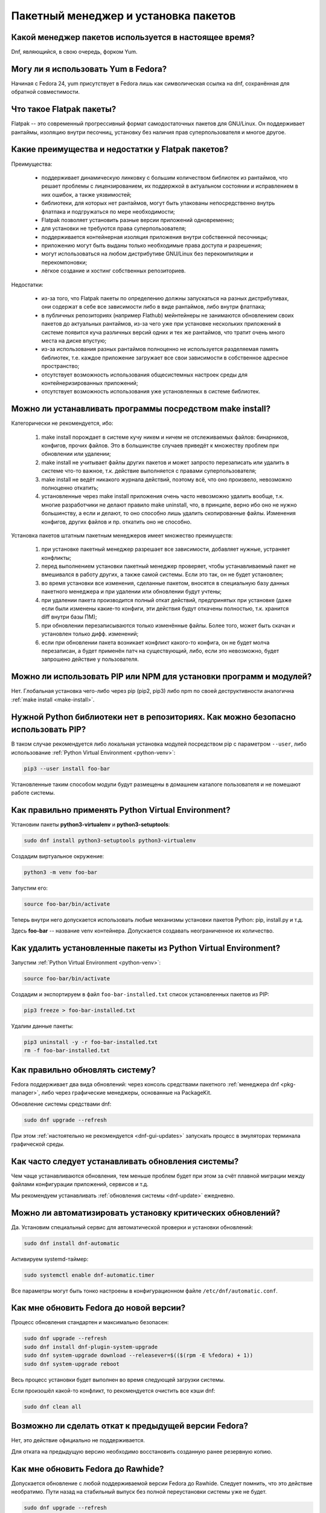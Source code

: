 ..
    Fedora-Faq-Ru (c) 2018 - 2020, EasyCoding Team and contributors

    Fedora-Faq-Ru is licensed under a
    Creative Commons Attribution-ShareAlike 4.0 International License.

    You should have received a copy of the license along with this
    work. If not, see <https://creativecommons.org/licenses/by-sa/4.0/>.

.. _package-manager:

*************************************
Пакетный менеджер и установка пакетов
*************************************

.. index:: package, manager
.. _pkg-manager:

Какой менеджер пакетов используется в настоящее время?
==========================================================

Dnf, являющийся, в свою очередь, форком Yum.

.. index:: package, manager
.. _yum-fedora:

Могу ли я использовать Yum в Fedora?
=========================================

Начиная с Fedora 24, yum присутствует в Fedora лишь как символическая ссылка на dnf, сохранённая для обратной совместимости.

.. index:: flatpak, package
.. _flatpak-info:

Что такое Flatpak пакеты?
============================

Flatpak -- это современный прогрессивный формат самодостаточных пакетов для GNU/Linux. Он поддерживает рантаймы, изоляцию внутри песочниц, установку без наличия прав суперпользователя и многое другое.

.. index:: flatpak, package
.. _flatpak-advantages:

Какие преимущества и недостатки у Flatpak пакетов?
=====================================================

Преимущества:

  * поддерживает динамическую линковку с большим количеством библиотек из рантаймов, что решает проблемы с лицензированием, их поддержкой в актуальном состоянии и исправлением в них ошибок, а также уязвимостей;
  * библиотеки, для которых нет рантаймов, могут быть упакованы непосредственно внутрь флатпака и подгружаться по мере необходимости;
  * Flatpak позволяет установить разные версии приложений одновременно;
  * для установки не требуются права суперпользователя;
  * поддерживается контейнерная изоляция приложения внутри собственной песочницы;
  * приложению могут быть выданы только необходимые права доступа и разрешения;
  * могут использоваться на любом дистрибутиве GNU/Linux без перекомпиляции и перекомпоновки;
  * лёгкое создание и хостинг собственных репозиториев.

Недостатки:

  * из-за того, что Flatpak пакеты по определению должны запускаться на разных дистрибутивах, они содержат в себе все зависимости либо в виде рантаймов, либо внутри флатпака;
  * в публичных репозиториях (например Flathub) мейнтейнеры не занимаются обновлением своих пакетов до актуальных рантаймов, из-за чего уже при установке нескольких приложений в системе появится куча различных версий одних и тех же рантаймов, что тратит очень много места на диске впустую;
  * из-за использования разных рантаймов полноценно не используется разделяемая память библиотек, т.е. каждое приложение загружает все свои зависимости в собственное адресное пространство;
  * отсутствует возможность использования общесистемных настроек среды для контейнеризированных приложений;
  * отсутствует возможность использования уже установленных в системе библиотек.

.. index:: installation, packaging, make install
.. _make-install:

Можно ли устанавливать программы посредством make install?
================================================================

Категорически не рекомендуется, ибо:

  1. make install порождает в системе кучу никем и ничем не отслеживаемых файлов: бинарников, конфигов, прочих файлов. Это в большинстве случаев приведёт к множеству проблем при обновлении или удалении;
  2. make install не учитывает файлы других пакетов и может запросто перезаписать или удалить в системе что-то важное, т.к. действие выполняется с правами суперпользователя;
  3. make install не ведёт никакого журнала действий, поэтому всё, что оно произвело, невозможно полноценно откатить;
  4. установленные через make install приложения очень часто невозможно удалить вообще, т.к. многие разработчики не делают правило make uninstall, что, в принципе, верно ибо оно не нужно большинству, а если и делают, то оно способно лишь удалить скопированные файлы. Изменения конфигов, других файлов и пр. откатить оно не способно.

Установка пакетов штатным пакетным менеджеров имеет множество преимуществ:

  1. при установке пакетный менеджер разрешает все зависимости, добавляет нужные, устраняет конфликты;
  2. перед выполнением установки пакетный менеджер проверяет, чтобы устанавливаемый пакет не вмешивался в работу других, а также самой системы. Если это так, он не будет установлен;
  3. во время установки все изменения, сделанные пакетом, вносятся в специальную базу данных пакетного менеджера и при удалении или обновлении будут учтены;
  4. при удалении пакета производится полный откат действий, предпринятых при установке (даже если были изменены какие-то конфиги, эти действия будут откачены полностью, т.к. хранится diff внутри базы ПМ);
  5. при обновлении перезаписываются только изменённые файлы. Более того, может быть скачан и установлен только дифф. изменений;
  6. если при обновлении пакета возникает конфликт какого-то конфига, он не будет молча перезаписан, а будет применён патч на существующий, либо, если это невозможно, будет запрошено действие у пользователя.

.. index:: installation, pip, npm
.. _using-pip:

Можно ли использовать PIP или NPM для установки программ и модулей?
=======================================================================

Нет. Глобальная установка чего-либо через pip (pip2, pip3) либо npm по своей деструктивности аналогична :ref:`make install <make-install>`.

.. index:: installation, pip
.. _pip-user:

Нужной Python библиотеки нет в репозиториях. Как можно безопасно использовать PIP?
=======================================================================================

В таком случае рекомендуется либо локальная установка модулей посредством pip с параметром ``--user``, либо использование :ref:`Python Virtual Environment <python-venv>`:

.. code-block:: text

    pip3 --user install foo-bar

Установленные таким способом модули будут размещены в домашнем каталоге пользователя и не помешают работе системы.

.. index:: installation, pip, venv
.. _python-venv:

Как правильно применять Python Virtual Environment?
========================================================

Установим пакеты **python3-virtualenv** и **python3-setuptools**:

.. code-block:: text

    sudo dnf install python3-setuptools python3-virtualenv

Создадим виртуальное окружение:

.. code-block:: text

    python3 -m venv foo-bar

Запустим его:

.. code-block:: text

    source foo-bar/bin/activate

Теперь внутри него допускается использовать любые механизмы установки пакетов Python: pip, install.py и т.д.

Здесь **foo-bar** -- название venv контейнера. Допускается создавать неограниченное их количество.

.. index:: remove, pip, venv
.. _python-venv-remove:

Как удалить установленные пакеты из Python Virtual Environment?
===================================================================

Запустим :ref:`Python Virtual Environment <python-venv>`:

.. code-block:: text

    source foo-bar/bin/activate

Создадим и экспортируем в файл ``foo-bar-installed.txt`` список установленных пакетов из PIP:

.. code-block:: text

    pip3 freeze > foo-bar-installed.txt

Удалим данные пакеты:

.. code-block:: text

    pip3 uninstall -y -r foo-bar-installed.txt
    rm -f foo-bar-installed.txt

.. index:: fedora, update, dnf
.. _dnf-update:

Как правильно обновлять систему?
===================================

Fedora поддерживает два вида обновлений: через консоль средствами пакетного :ref:`менеджера dnf <pkg-manager>`, либо через графические менеджеры, основанные на PackageKit.

Обновление системы средствами dnf:

.. code-block:: text

    sudo dnf upgrade --refresh

При этом :ref:`настоятельно не рекомендуется <dnf-gui-updates>` запускать процесс в эмуляторах терминала графической среды.

.. index:: fedora, update
.. _update-interval:

Как часто следует устанавливать обновления системы?
======================================================

Чем чаще устанавливаются обновления, тем меньше проблем будет при этом за счёт плавной миграции между файлами конфигурации приложений, сервисов и т.д.

Мы рекомендуем устанавливать :ref:`обновления системы <dnf-update>` ежедневно.

.. index:: fedora, automatic updates, update, dnf
.. _update-auto:

Можно ли автоматизировать установку критических обновлений?
==============================================================

Да. Установим специальный сервис для автоматической проверки и установки обновлений:

.. code-block:: text

    sudo dnf install dnf-automatic

Активируем systemd-таймер:

.. code-block:: text

    sudo systemctl enable dnf-automatic.timer

Все параметры могут быть тонко настроены в конфигурационном файле ``/etc/dnf/automatic.conf``.

.. index:: fedora, upgrade, dnf
.. _dist-upgrade:

Как мне обновить Fedora до новой версии?
===========================================

Процесс обновления стандартен и максимально безопасен:

.. code-block:: text

    sudo dnf upgrade --refresh
    sudo dnf install dnf-plugin-system-upgrade
    sudo dnf system-upgrade download --releasever=$(($(rpm -E %fedora) + 1))
    sudo dnf system-upgrade reboot

Весь процесс установки будет выполнен во время следующей загрузки системы.

Если произошёл какой-то конфликт, то рекомендуется очистить все кэши dnf:

.. code-block:: text

    sudo dnf clean all

.. index:: fedora, downgrade, upgrade
.. _dist-downgrade:

Возможно ли сделать откат к предыдущей версии Fedora?
=========================================================

Нет, это действие официально не поддерживается.

Для отката на предыдущую версию необходимо восстановить созданную ранее резервную копию.

.. index:: fedora, upgrade, rawhide, dnf
.. _dist-rawhide:

Как мне обновить Fedora до Rawhide?
===========================================

Допускается обновление с любой поддерживаемой версии Fedora до Rawhide. Следует помнить, что это действие необратимо. Пути назад на стабильный выпуск без полной переустановки системы уже не будет.

.. code-block:: text

    sudo dnf upgrade --refresh
    sudo dnf install dnf-plugin-system-upgrade
    sudo dnf system-upgrade download --releasever=rawhide
    sudo dnf system-upgrade reboot

Весь процесс установки будет выполнен во время следующей загрузки системы.

.. index:: rawhide, rolling, fedora, downgrade, upgrade
.. _downgrade-rawhide:

Возможно ли откатиться с Rawhide назад на обычный релиз?
============================================================

Нет.

.. index:: fedora, upgrade
.. _upgrade-jump:

Можно ли обновляться через несколько версий?
===============================================

Официально поддерживается лишь :ref:`обновление <dist-upgrade>` с текущей на следующую версию. Если требуется выполнить обновление сразу через несколько релизов дистрибутива, то настоятельно рекомендуется обновлять систему последовательно (например F27 -> F28 -> F29 -> F30 и т.д.).

.. index:: fedora, upgrade
.. _upgrade-time:

Когда лучше выполнять обновление при выходе новой версии дистрибутива?
=========================================================================

Рекомендуется :ref:`обновлять систему <dist-upgrade>` до новой версии Fedora в течение месяца после её официального релиза.

.. index:: dnf, package error, error
.. _dnf-duplicates:

При обновлении dnf ругается на дубликаты пакетов.
===================================================

Установим утилиту **package-cleanup**:

.. code-block:: text

    sudo dnf install dnf-utils

Удалим дубликаты и повреждённые пакеты:

.. code-block:: text

    sudo package-cleanup --cleandupes

.. index:: dnf, error, rpm
.. _dnf-rpmdb:

База RPM оказалась повреждена. Как восстановить?
=====================================================

Для запуска пересборки базы данных RPM следует выполнить:

.. code-block:: text

    sudo rpm --rebuilddb

Настоятельно рекомендуется сделать резервную копию каталога ``/var/lib/rpm`` перед этим действием.

.. index:: dnf, kernel count, kernel
.. _dnf-kernel-store:

Dnf сохраняет старые ядра. Это нормально?
==============================================

Да. По умолчанию dnf сохраняет 3 последних ядра, чтобы в случае сбоя была возможность загрузки в более старое для исправления проблем и восстановления работы системы.

.. index:: dnf, kernel count, kernel
.. _dnf-kernel-change:

Как можно уменьшить количество сохраняемых ядер?
====================================================

Откроем файл ``/etc/dnf/dnf.conf`` в текстовом редакторе:

.. code-block:: text

    sudoedit /etc/dnf/dnf.conf

Изменим значение переменной ``installonly_limit``:

.. code-block:: text

    installonly_limit=2

Минимально допустимое значение -- **2** (будут сохраняться два ядра: текущее и предыдущее).

.. index:: dnf, proxy
.. _dnf-proxy:

Как настроить работу dnf через прокси?
=========================================

Откроем файл ``/etc/dnf/dnf.conf`` в текстовом редакторе:

.. code-block:: text

    sudoedit /etc/dnf/dnf.conf

Изменим значение переменной ``proxy`` (при отсутствии добавим):

.. code-block:: text

    proxy=socks5://localhost:8080

Поддерживаются HTTP, HTTPS и SOCKS.

Если используемый прокси-сервер требует проверки подлинности (аутентификации), то укажем также и авторизационные данные для подключения:

.. code-block:: text

    proxy_username=LOGIN
    proxy_password=PASSWORD

Здесь **LOGIN** -- логин пользователя на прокси-сервере, а **PASSWORD** -- его пароль.

Обычно DNF корректно определяет тип авторизации, используемый прокси-сервером, но иногда (в случае HTTP-прокси) этот механизм работает некорретно. В случае возникновения пробелм с авторизацией достаточно указать ее тип:  

.. code-block:: text
    proxy_auth_method=METHOD

Здесь **METHOD** -- название метода аутентификации, используемого прокси-серверов.

Список часто используемых методов:

    * ``basic`` -- базовая HTTP аутентификация, вероятно вы используете именно этот метод;
    * ``digest`` -- HTTP дайджест-аутентификация;
    * ``ntlm`` -- NTLM HTTP аутентификация, активно применяется в среде продуктов Microsoft. 

Подробнее о поддерживаемых методах аутентификации см. `в документации<https://dnf.readthedocs.io/en/latest/conf_ref.html#options-for-both-main-and-repo>`.

.. index:: dnf, weak dependencies
.. _dnf-weakdeps:

Как отключить установку слабых зависимостей?
================================================

Откроем файл ``/etc/dnf/dnf.conf`` в текстовом редакторе:

.. code-block:: text

    sudoedit /etc/dnf/dnf.conf

Изменим значение переменной ``install_weak_deps`` (при отсутствии добавим):

.. code-block:: text

    install_weak_deps=0

.. index:: dnf, package, updates
.. _dnf-pkgupdates:

Как мне запретить установку обновлений для ряда пакетов?
============================================================

Откроем файл ``/etc/dnf/dnf.conf`` в текстовом редакторе:

.. code-block:: text

    sudoedit /etc/dnf/dnf.conf

Изменим значение переменной ``exclude`` (при отсутствии добавим):

.. code-block:: text

    exclude=kernel* PackageKit*

Здесь вместо примера укажем нужные пакеты, разделяя их пробелом. Допускаются стандартные символы подстановки.

.. index:: dnf, delta rpm, rpm, package, drpm
.. _dnf-drpm:

Что такое Delta RPM?
========================

Технология Delta RPM позволяет сократить расход трафика при *регулярной* установке обновлений за счёт того, что скачиваться будет не новая версия целиком, а лишь разница между ней и установленной в системе.

К сожалению, на медленных устройствах: HDD, eMMC, SD и т.д., это значительно замедляет процесс :ref:`установки обновлений <dnf-update>`, поэтому функцию можно :ref:`отключить <drpm-disable>`.

.. index:: dnf, delta rpm, rpm, package, drpm
.. _drpm-disable:

Как отключить использование Delta RPM?
==========================================

Откроем файл ``/etc/dnf/dnf.conf`` в текстовом редакторе:

.. code-block:: text

    sudoedit /etc/dnf/dnf.conf

Изменим значение переменной ``deltarpm`` (при отсутствии добавим):

.. code-block:: text

    deltarpm=0

.. index:: dnf, remove kernel, kernel
.. _dnf-kernel-remove:

Как можно вручную удалить старое ядро?
==========================================

Для ручного удаления старого ядра можно выполнить:

.. code-block:: text

    sudo dnf remove kernel-4.10.14* kernel-core-4.10.14* kernel-modules-4.10.14* kernel-devel-4.10.14*

Здесь **4.10.14** -- это версия удаляемого ядра.

.. index:: repository, third-party
.. _3rd-repositories:

Какие сторонние репозитории лучше всего подключать?
=======================================================

См. `здесь <https://www.easycoding.org/2017/03/24/poleznye-storonnie-repozitorii-dlya-fedora.html>`__.

.. index:: repository, flatpak, flathub
.. _flatpak:

Как работать с Flatpak пакетами в Fedora?
============================================

См. `здесь <https://www.easycoding.org/2018/07/25/rabotaem-s-flatpak-paketami-v-fedora.html>`__.

.. index:: repository, codecs, multimedia, third-party
.. _multimedia-codecs:

В системе нет кодеков мультимедиа. Как их установить?
============================================================

Для начала следует подключить репозиторий :ref:`RPM Fusion <rpmfusion>`, после чего установить кодеки из группы **multimedia** и **sound-and-video**:

.. code-block:: text

    sudo dnf groupupdate multimedia sound-and-video

.. index:: dnf, cache
.. _dnf-caches:

Как отключить автообновление кэшей dnf?
==============================================

См. `здесь <https://www.easycoding.org/2016/01/27/otklyuchaem-avto-obnovlenie-v-dnf-pod-fedora-22.html>`__.

.. index:: dkms, akmods, difference
.. _dkms-akmods:

Что лучше: dkms или akmods?
==============================

Конечно akmods, т.к. он автоматически собирает и устанавливает полноценные RPM пакеты.

.. index:: package updates, testing
.. _updates-testing:

Каким способом можно обновить пакет из тестовых репозиториев?
=================================================================

Чтобы установить обновление из Fedora Testing, необходимо временно подключить соответствующий репозиторий:

.. code-block:: text

    sudo dnf upgrade --refresh foo-bar* --enablerepo=updates-testing

Репозиторий **updates-testing** подключается однократно только для данного сеанса работы dnf.

.. index:: dnf, package contents, list
.. _dnf-list-contents:

Как получить список файлов установленного пакета?
=====================================================

.. code-block:: text

    sudo dnf repoquery -l foo-bar

.. index:: dnf, package contents, list
.. _dnf-find-file:

Как узнать в каком пакете находится конкретный файл?
=======================================================

Для этого можно воспользоваться плагином dnf repoquery:

.. code-block:: text

    sudo dnf repoquery -f */имя_файла

Для поиска бинарников и динамических библиотек можно применять альтернативный метод:

.. code-block:: text

    sudo dnf provides */имя_бинарника

.. index:: dnf, java, alternatives, multiple, openjdk
.. _java-multiple:

Можно ли установить несколько версий Java в систему?
========================================================

Да, это возможно. В настоящее время поддерживаются следующие версии Java. Допускается их одновременная установка.

Java 8:

.. code-block:: text

    sudo dnf install java-1.8.0-openjdk

Java 11:

.. code-block:: text

    sudo dnf install java-11-openjdk

Java 12 (preview):

.. code-block:: text

    sudo dnf install java-latest-openjdk

После установки укажем необходимую версию :ref:`Java по умолчанию <alternatives-java>`.

.. index:: dnf, repository contents, list
.. _dnf-repo-contents:

Как вывести список пакетов из определённого репозитория?
============================================================

Вывод полного списка пакетов из репозитория (на примере rpmfusion-free):

.. code-block:: text

    sudo dnf repo-pkgs rpmfusion-free list

Вывод полного списка установленных пакетов из репозитория (также на примере rpmfusion-free):

.. code-block:: text

    sudo dnf repo-pkgs rpmfusion-free list installed

.. index:: dnf, repository orphans, orphans, list
.. _dnf-repo-orphans:

Как вывести список пакетов, установленных не из репозиториев, либо удалённых из них?
========================================================================================

Выполним в терминале:

.. code-block:: text

    sudo dnf list extras

.. index:: dnf, transactions, history cleanup, cleanup, clean
.. _dnf-transactions-cleanup:

Как очистить журнал транзакций dnf?
=======================================

Для очистки журнала транзакций ``dnf history``, выполним:

.. code-block:: text

    sudo rm -f /var/lib/dnf/history.sql*

.. index:: dnf, installed list export, export, list, packages
.. _dnf-list-export:

Как сохранить список установленных пакетов, чтобы легко установить их после переустановки системы?
=====================================================================================================

Экспортируем список установленных вручную пакетов:

.. code-block:: text

    sudo dnf repoquery --qf "%{name}" --userinstalled > ~/packages.lst

Копируем любым способом получившийся файл **~/packages.lst** на другое устройство.

Устанавливаем отсутствующие пакеты:

.. code-block:: text

    sudo dnf install $(cat ~/packages.lst)

.. index:: dnf, download package only, packages
.. _dnf-download-only:

Можно ли скачать, но не устанавливать пакет из репозитория?
===============================================================

Скачивание пакета foo-bar в текущий рабочий каталог:

.. code-block:: text

    dnf download foo-bar

Скачивание пакета foo-bar в текущий рабочий каталог вместе со всеми его зависимостями, отсутствующими в системе в настоящий момент:

.. code-block:: text

    dnf download --resolve foo-bar

Скачивание пакета foo-bar вместе со всеми зависимостями в указанный каталог:

.. code-block:: text

    dnf download --resolve foo-bar --downloaddir ~/mypkg

Для работы плагина dnf-download права суперпользователя не требуются.

.. index:: dnf, repositories
.. _dnf-manage-repo:

Как правильно включать или отключать репозитории?
=========================================================

Включить репозиторий постоянно (на примере *foo-bar*):

.. code-block:: text

    sudo dnf config-manager --set-enabled foo-bar

Отключить репозиторий постоянно:

.. code-block:: text

    sudo dnf config-manager --set-disabled foo-bar

Временно подключить репозиторий и установить пакет из него:

.. code-block:: text

    sudo dnf install --refresh foo-bar --enablerepo=foo-bar

Опциональный параметр ``--refresh`` добавляется для принудительного обновления кэшей dnf.

.. index:: dnf, modular, modules
.. _dnf-modular:

Что такое модульные репозитории?
====================================

Репозитории Fedora Modular позволяют установить в систему несколько различных версий определённых пакетов. Они включены по умолчанию начиная с Fedora 29. Поддержка модулей объявлена устаревшей с Fedora 33.

Вывод списка доступных модулей:

.. code-block:: text

    sudo dnf module list

Установка пакета в виде модуля (на примере *nodejs*):

.. code-block:: text

    sudo dnf module install nodejs:6/default

Более подробную информацию о модулях можно найти `здесь <https://docs.fedoraproject.org/en-US/modularity/using-modules/>`__.

.. index:: dnf, modular, modules
.. _dnf-disable-modules:

Мне не нужна поддержка модулей. Как их можно отключить?
===========================================================

Отключим все модули:

.. code-block:: text

    sudo dnf module reset '*'

Удалим пакет с модульными репозиториями:

.. code-block:: text

    sudo dnf remove fedora-repos-modular

Произведём синхронизацию:

.. code-block:: text

    sudo dnf distro-sync

.. index:: dnf, updates, gui
.. _dnf-gui-updates:

Можно ли устанавливать обновления через dnf из графического режима?
======================================================================

Устанавливать обновления посредством dnf из графического режима конечно же возможно, однако мы настоятельно не рекомендуем этого делать. В случае любого сбоя и падения приложения с эмулятором терминала, упадёт и менеджер пакетов, после чего ваша система может быть серьёзно повреждена и станет непригодной для использования.

Для установки обновлений посредством dnf рекомендуется два варианта:

  * переключение в консоль фреймбуфера посредством нажатия комбинации **Ctrl+Alt+F3** (для возврата в графический режим -- **Ctrl+Alt+F1**), выполнение в ней нового входа в систему и запуск процесса обновления;
  * использование screen сессии. Тогда, в случае падения эмулятора терминала, процесс не будет прерван.

.. index:: packagekit, updates, gui
.. _packagekit-updates:

Безопасно ли использовать основанные на PackageKit модули обновления из графического режима?
=================================================================================================

Да, использование Gnome Software, Apper, Discover и других, основанных на PackageKit, для обновления системы из графического режима полностью безопасно, т.к. они сначала скачивают файлы обновлений в свой кэш, а для непосредственной установки уже используют специальный сервис. В случае падения GUI приложения, никаких повреждений не будет.

.. index:: updates, testing
.. _fedora-bodhi:

Как правильно тестировать новые версии пакетов в Fedora?
=============================================================

Все обновления сначала попадают в :ref:`тестовые репозитории <updates-testing>`, поэтому их сначала нужно :ref:`установить <dnf-advisory>`.

По результатам тестирования следует перейти в `Fedora Bodhi <https://bodhi.fedoraproject.org/>`__, выбрать соответствующее обновление и либо добавить ему карму (работает исправно), либо отнять (возникли какие-то проблемы), а также опционально составить краткий отчёт (особенно если обновление работает не так, как ожидалось).

Также для упрощения работы тестировщиков была создана утилита `Fedora Easy Karma <https://fedoraproject.org/wiki/Fedora_Easy_Karma>`__, позволяющая работать с Bodhi из командной строки.

.. index:: dnf, updates, testing
.. _dnf-advisory:

Как проще установить определённое обновление из тестового репозитория?
==========================================================================

Проще всего найти данное обновление в :ref:`Bodhi <fedora-bodhi>`, затем выполнить:

.. code-block:: text

    sudo dnf upgrade --refresh --enablerepo=updates-testing --advisory=FEDORA-2018-XXXXXXXXX

Здесь **FEDORA-2018-XXXXXXXXX** -- уникальный идентификатор обновления из Bodhi.

.. index:: koji, builds, testing
.. _koji-download:

Как скачать определённую сборку пакета из Koji?
====================================================

Для начала установим клиент :ref:`Koji <koji-about>`:

.. code-block:: text

    sudo dnf install koji

Выведем список всех успешно завершённых сборок пакета **kernel** за последнюю неделю:

.. code-block:: text

    koji list-builds --package=kernel --after=$(($(date +%s) - 604800)) --state=COMPLETE

Скачаем выбранную сборку для используемой архитектуры:

.. code-block:: text

    koji download-build kernel-4.19.7-300.fc29 --arch=$(uname -m)

.. index:: package, version, update, fesco
.. _package-version:

Почему некоторые пакеты в Fedora не обновляют до новейших версий?
=====================================================================

Согласно `Fedora updates policy <https://docs.fedoraproject.org/en-US/fesco/Updates_Policy/#stable-releases>`__, запрещается обновлять пакеты в пределах стабильного выпуска Fedora до новых мажорных версий кроме тех, для которых было выдано :ref:`специальное разрешение <upgrades-allowed>` от :ref:`FESCo <fesco>`.

.. index:: package, version, update, fesco
.. _upgrades-allowed:

Какие пакеты разрешено обновлять до новых версий в пределах стабильного выпуска?
====================================================================================

В настоящее время `определён список пакетов <https://docs.fedoraproject.org/en-US/fesco/Updates_Policy/#exceptions-list>`__, для которых разрешены обновления до новых версий в пределах стабильного выпуска Fedora:

  * ядро Linux;
  * весь KDE стек (включая Qt);
  * веб-браузеры и почтовые клиенты.

.. index:: dnf, user
.. _dnf-user:

При запуске dnf без прав суперпользователя он заново загружает и обновляет кэши. Это нормально?
==================================================================================================

Да. Если необходимо, чтобы dnf использовал глобальные общесистемные кэши репозиториев, следует применять параметр ``-C``, например:

.. code-block:: text

    dnf -C search foo

.. index:: dnf, 32-bit, i686, package
.. _dnf-remove-32bit:

Как удалить все установленные в системе 32-битные пакеты?
=============================================================

Удаление всех 32-битных пакетов из системы:

.. code-block:: text

    sudo dnf remove "*.i686"

.. index:: dnf, mirror, repository
.. _dnf-mirror:

Можно ли создать собственное зеркало репозиториев Fedora?
============================================================

Да, см. `здесь <https://fedoraproject.org/wiki/Infrastructure/Mirroring>`__.

.. index:: dnf, package, signature, gpg
.. _dnf-signatures:

Безопасно ли устанавливать обновления через небезопасные соединения?
=======================================================================

Да. Все пакеты в репозиториях Fedora подписываются цифровыми подписями GnuPG, которые в обязательном порядке проверяются перед установкой и обновлением.

В случае если пакет был заменён, он не сможет быть установлен, т.к. его ЭЦП не будет соответстствовать подписи репозитория.

.. index:: distribution, russianfedora, rfremix
.. _rfremix-to-fedora:

Как превратить RFRemix в Fedora и наоборот?
===============================================

Для превращения Fedora в :ref:`RFRemix <rfremix>` необходимо и достаточно подключить репозиторий :ref:`russianfedora-branding <russian-fedora>`, а чтобы вернуть всё назад -- отключить его.

После подключения/отключения необходимо выполнить синхронизацию:

.. code-block:: text

    sudo dnf swap rfremix-release fedora-release --allowerasing
    sudo dnf distro-sync --allowerasing

.. index:: repository, copr, overlay, third-party
.. _copr-use:

Безопасно ли использовать COPR репозитории?
===============================================

Т.к. все пакеты в :ref:`COPR <copr>` создаются простыми пользователями, их качество значительно отличается. Есть как хорошие репозитории, так и те, что способны вывести систему из строя.

Перед подключением мы рекомендуем проверить является ли владелец репозитория мейнтейнером Fedora или нет и, если нет, отказаться от этого.

.. index:: installation, software, snap, package
.. _fedora-snap:

Можно ли использовать в Fedora Snap пакеты?
===============================================

Установим пакет **snapd**:

.. code-block:: text

    sudo dnf install snapd

Для работы некоторых приложений требуется наличие символической ссылки ``/snap``, поэтому создадим её:

.. code-block:: text

    sudo ln -s /var/lib/snapd/snap /snap

Установим приложение **foo-bar** из `Snap Store <https://snapcraft.io/store>`__:

.. code-block:: text

    sudo snap install foo-bar

Внимание! Вне Ubuntu все Snap-пакеты выполняются без какой-либо изоляции из-за отсутствия поддержки AppArmor. Более подробно об этом можно прочитать в :ref:`сравнении самодостаточных пакетов <flatpak-vs-snap>`.

.. index:: dnf, groups
.. _dnf-groups:

Безопасно ли устанавливать и удалять пакеты группами?
========================================================

:ref:`Устанавливать <dnf-group-install>` пакеты группами абсолютно безопасно, однако :ref:`удалять <dnf-group-remove>` -- нет, т.к. это приведёт к удалению всех её членов, что может привести к полной неработоспособности системы из-за удаления важных компонентов, таких как графическое окружение, менеджер входа в систему и т.д.

Вывод списка доступных групп:

.. code-block:: text

    sudo dnf grouplist

.. index:: installation, dnf, groups
.. _dnf-group-install:

Как установить группу пакетов?
=================================

Установка группы **Fedora Workstation**:

.. code-block:: text

    sudo dnf groupinstall 'Fedora Workstation'

.. index:: remove, dnf, groups
.. _dnf-group-remove:

Как удалить группу пакетов?
==============================

Удаление группы **Fedora Workstation**:

.. code-block:: text

    sudo dnf groupremove 'Fedora Workstation'

Настоятельно :ref:`не рекомендуется <dnf-groups>` удалять группы таким способом.

.. index:: remove, dnf, autoremove, package, cleanup
.. _dnf-autoremove:

Как автоматически удалить не нужные более пакеты?
====================================================

Dnf автоматически удаляет зависимости, не нужные более для работы установленных пакетов, однако этот процесс можно инициировать и вручную:

.. code-block:: text

    sudo dnf autoremove

Следует соблюдать максимальную осторожность при использовании данной команды, т.к. это может повлечь за собой удаление важных, но автоматически установленных компонентов рабочей среды.

Если какие-либо из кандидатов необходимы для дальнейшей работы, их лучше всего пометить как :ref:`установленные пользователем <dnf-mark>`.

.. index:: dnf, mark, package
.. _dnf-mark:

Как отметить пакет в качестве установленного пользователем?
===============================================================

Отметим пакет **foo-bar** в качестве установленного пользователем:

.. code-block:: text

    sudo dnf mark install foo-bar

После этого пакет не будет автоматически помечаться в качестве :ref:`кандидата на удаление <dnf-autoremove>`.

.. index:: dnf, autoremove, package
.. _dnf-noautoremove:

Как запретить автоматически удалять не нужные более зависимости?
===================================================================

Откроем файл ``/etc/dnf/dnf.conf`` в текстовом редакторе:

.. code-block:: text

    sudoedit /etc/dnf/dnf.conf

Изменим значение переменной ``clean_requirements_on_remove`` (при отсутствии добавим):

.. code-block:: text

    clean_requirements_on_remove=True

.. index:: dnf, option, parameter, config
.. _dnf-param:

Как однократно передать dnf параметр?
========================================

Для однократной передачи параметра воспользуемся опцией ``--setopt``.

Например в качестве примера удалим пакет **foo-bar**, сохранив при этом его :ref:`зависимости <dnf-noautoremove>`:

.. code-block:: text

    sudo dnf remove foo-bar --setopt=clean_requirements_on_remove=True

.. index:: dnf, mirror, speed, fastestmirror, metalink
.. _dnf-mirrors:

Как dnf определяет зеркала, с которых будет загружать пакеты?
=================================================================

По умолчанию в актуальных версиях Fedora применяется `технология metalink <https://www.metalinker.org/>`__, при помощи которой на основе внешнего IP-адреса сервер определяет ближайшие зеркала по географическому признаку и отдаёт результат в виде отсортированного списка с указанием приоритетов.

Также существует альтернативная реализация в виде :ref:`плагина fastestmirror <dnf-fastestmirror>`, который определяет самое быстрое зеркало локально при помощи ICMP PING. Реальных замеров скорости при этом не производится, поэтому их качество остаётся на достаточно низком уровне.

.. index:: dnf, mirror, speed, fastestmirror
.. _dnf-fastestmirror:

Как включить в dnf использование плагина fastestmirror?
===========================================================

Откроем файл ``/etc/dnf/dnf.conf`` в текстовом редакторе:

.. code-block:: text

    sudoedit /etc/dnf/dnf.conf

Изменим значение переменной ``fastestmirror`` (при отсутствии добавим):

.. code-block:: text

    fastestmirror=1

.. index:: dnf, fastestmirror, cache
.. _fastestmirror-clear:

Как очистить кэш плагина dnf fastestmirror?
==============================================

Удалим файл с кэшем плагина fastestmirror:

.. code-block:: text

    sudo rm -f /var/cache/dnf/fastestmirror.cache

.. index:: dnf, mirror, package, verification, gnupg, signature
.. _dnf-local-verify:

Почему dnf не проверяет подписи локально устанавливаемых пакетов?
=====================================================================

По умолчанию это отключено, т.к. предполагается, что большинство локально собранных RPM пакетов не имеют GnuPG подписей.

При необходимости данная функция :ref:`может быть включена <dnf-local-enable>`.

.. index:: dnf, mirror, package, verification, gnupg, signature
.. _dnf-local-enable:

Как включить проверку подписей для локально устанавливаемых пакетов?
=======================================================================

Откроем файл ``/etc/dnf/dnf.conf`` в текстовом редакторе:

.. code-block:: text

    sudoedit /etc/dnf/dnf.conf

Изменим значение переменной ``localpkg_gpgcheck`` (при отсутствии добавим):

.. code-block:: text

    localpkg_gpgcheck=1

.. index:: flatpak, snap, package
.. _flatpak-vs-snap:

Какой вид самодостаточных пакетов является лучшим?
======================================================

См. `здесь <https://www.easycoding.org/2019/10/14/sravnenie-samodostatochnyx-paketov.html>`__.

.. index:: rpm, package
.. _rpm-packages-other:

Как вывести список пакетов из другой установки?
==================================================

Выведем список установленных пакетов другой инсталляции Fedora:

.. code-block:: text

    rpm -qa --dbpath /path/to/other/var/lib/rpm

Здесь **/path/to/other/var/lib/rpm** -- полный путь к базе RPM.

.. index:: rpm, package, reinstall
.. _rpm-reinstall-package:

Как мне переустановить пакет?
=================================

Для переустановки пакета или пакетов можем воспользоваться штатной функцией **reinstall** dnf.

Переустановим пакет **foo-bar**:

.. code-block:: text

    sudo dnf reinstall "foo-bar*"

Переустановим все установленные в системе пакеты:

.. code-block:: text

    sudo dnf reinstall "*"

.. index:: rpm, package, file, check
.. _rpm-check-file:

Как определить какому пакету принадлежит файл?
===================================================

Воспрользуемся прямым вызовом **rpm** для получения информации о принадлежности файла какому-либо *установленному* пакету (для не установленных существует :ref:`иной способ <dnf-find-file>`):

.. code-block:: text

    rpm -qf /path/to/file

Здесь **/path/to/file** -- абсолютный путь к файлу, который необходимо проверить.

Если принадлежность установлена, будет выдано полное имя пакета. В противном случае -- сообщение об ошибке.

.. index:: rpm, package, check, system
.. _rpm-check-system:

Как проверить какие файлы в системе были изменены?
=====================================================

Воспрользуемся прямым вызовом **rpm** для выполнения полной проверки и вывода информации о результатах:

.. code-block:: text

    sudo rpm -qVa --nomtime

Далеко не всё является ошибкой. Например сообщение об изменённых файлах конфигурации является абсолютно нормальным явлением.

.. index:: rpm, repository, h264, openh264, cisco
.. _cisco-openh264:

Что такое fedora-cisco-openh264?
=====================================

Репозиторий **fedora-cisco-openh264** представляет специальную бинарную сборку библиотеки openh264, которая применяется в браузере Mozilla Firefox для аудио/видео вызовов, для США и Австралии (т.е. стран, где действуют патенты на алгоритмы).

Пользователям из всех остальных стран мы рекомендуем использовать :ref:`ffmpeg-libs <firefox-codecs>` из репозитория :ref:`RPM Fusion <rpmfusion>`, который предоставляет все доступные кодеки мультимедиа без каких-либо ограничений.

Отключим данный репозиторий:

.. code-block:: text

    sudo dnf config-manager --set-disabled fedora-cisco-openh264

Удалим установленные из него пакеты:

.. code-block:: text

    sudo dnf remove openh264 mozilla-openh264 gstreamer1-plugin-openh264

.. index:: dnf, color
.. _dnf-no-color:

Как запретить цвета в выводе dnf?
=====================================

Откроем файл ``/etc/dnf/dnf.conf`` в текстовом редакторе:

.. code-block:: text

    sudoedit /etc/dnf/dnf.conf

Изменим значение переменной ``color`` (при отсутствии создадим):

.. code-block:: text

    color=never

Сохраним изменения в файле.

.. index:: dnf, zchunk
.. _dnf-zchunk-disable:

Как отключить использование zchunk в dnf?
=============================================

Откроем главный конфигурационный файл dnf:

.. code-block:: text

    sudoedit /etc/dnf/dnf.conf

Добавим в самый конец следующую строку:

.. code-block:: text

    zchunk=False

Сохраним изменения в файле.

.. index:: dnf, telemetry
.. _dnf-disable-telemetry:

Как отключить телеметрию в dnf?
==================================

По умолчанию для основных репозиториев Fedora, начиная с версии 32, один раз в неделю dnf отправляет beacon, чтобы можно было оценить количество пользователей дистрибутива.

Для отключения откроем главный конфигурационный файл dnf:

.. code-block:: text

    sudoedit /etc/dnf/dnf.conf

Добавим в самый конец следующую строку:

.. code-block:: text

    countme=False

Сохраним изменения в файле.

.. index:: rpm, dnf, development, build, package, packaging
.. _check-build-deps:

Как вывести список пакетов, использующих при сборке определённый?
====================================================================

Однократно подключим репозитории с исходниками и при помощи dnf выведем список пакетов, для сборки которых необходим **foo-bar-devel**:

.. code-block:: text

    dnf repoquery -q  --releasever=rawhide --disablerepo="*" --qf="%{name}" --enablerepo=fedora-source --enablerepo=updates-source --enablerepo=updates-testing-source --archlist=src --whatrequires="foo-bar-devel"

.. index:: rpm, dnf, package, remove
.. _dnf-remove-packages-repository:

Как удалить все пакеты из определённого репозитория?
========================================================

Удалим все пакеты, установленнные из репозитория **foo-bar**

.. code-block:: text

    sudo dnf repository-packages --installed foo-bar remove

.. index:: rpm, dnf, package, remove, debug, debuginfo
.. _dnf-remove-debuginfo:

Как удалить все пакеты с отладочной информацией?
====================================================

Удалим все пакеты с отладочной информацией, установленные из основных репозиториев Fedora:

.. code-block:: text

    sudo dnf repository-packages --installed fedora-debuginfo remove
    sudo dnf repository-packages --installed updates-debuginfo remove
    sudo dnf repository-packages --installed updates-testing-debuginfo remove
